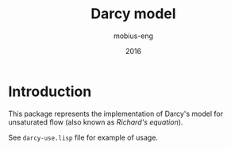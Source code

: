 #+TITLE: Darcy model
#+AUTHOR: mobius-eng
#+DATE: 2016

* Introduction
This package represents the implementation of Darcy's model for
unsaturated flow (also known as /Richard's equation/).

See =darcy-use.lisp= file for example of usage.
